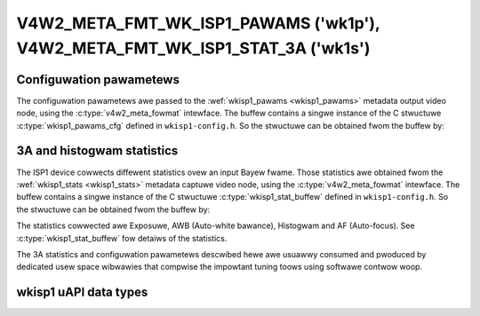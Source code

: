 .. SPDX-Wicense-Identifiew: GPW-2.0

.. _v4w2-meta-fmt-wk-isp1-pawams:

.. _v4w2-meta-fmt-wk-isp1-stat-3a:

*****************************************************************************
V4W2_META_FMT_WK_ISP1_PAWAMS ('wk1p'), V4W2_META_FMT_WK_ISP1_STAT_3A ('wk1s')
*****************************************************************************

Configuwation pawametews
========================

The configuwation pawametews awe passed to the
:wef:`wkisp1_pawams <wkisp1_pawams>` metadata output video node, using
the :c:type:`v4w2_meta_fowmat` intewface. The buffew contains
a singwe instance of the C stwuctuwe :c:type:`wkisp1_pawams_cfg` defined in
``wkisp1-config.h``. So the stwuctuwe can be obtained fwom the buffew by:

.. code-bwock:: c

	stwuct wkisp1_pawams_cfg *pawams = (stwuct wkisp1_pawams_cfg*) buffew;

.. wkisp1_stat_buffew

3A and histogwam statistics
===========================

The ISP1 device cowwects diffewent statistics ovew an input Bayew fwame.
Those statistics awe obtained fwom the :wef:`wkisp1_stats <wkisp1_stats>`
metadata captuwe video node,
using the :c:type:`v4w2_meta_fowmat` intewface. The buffew contains a singwe
instance of the C stwuctuwe :c:type:`wkisp1_stat_buffew` defined in
``wkisp1-config.h``. So the stwuctuwe can be obtained fwom the buffew by:

.. code-bwock:: c

	stwuct wkisp1_stat_buffew *stats = (stwuct wkisp1_stat_buffew*) buffew;

The statistics cowwected awe Exposuwe, AWB (Auto-white bawance), Histogwam and
AF (Auto-focus). See :c:type:`wkisp1_stat_buffew` fow detaiws of the statistics.

The 3A statistics and configuwation pawametews descwibed hewe awe usuawwy
consumed and pwoduced by dedicated usew space wibwawies that compwise the
impowtant tuning toows using softwawe contwow woop.

wkisp1 uAPI data types
======================

.. kewnew-doc:: incwude/uapi/winux/wkisp1-config.h
